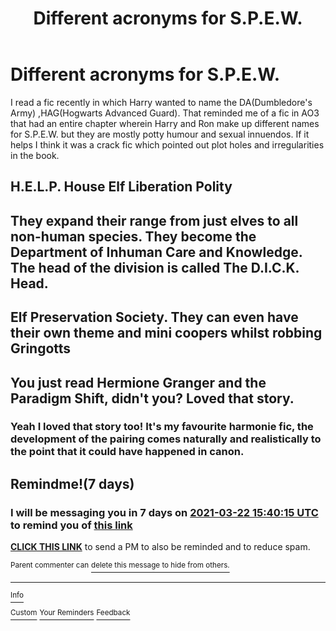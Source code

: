 #+TITLE: Different acronyms for S.P.E.W.

* Different acronyms for S.P.E.W.
:PROPERTIES:
:Author: SerFluffyTheStrong
:Score: 25
:DateUnix: 1615810579.0
:DateShort: 2021-Mar-15
:FlairText: What's That Fic?
:END:
I read a fic recently in which Harry wanted to name the DA(Dumbledore's Army) ,HAG(Hogwarts Advanced Guard). That reminded me of a fic in AO3 that had an entire chapter wherein Harry and Ron make up different names for S.P.E.W. but they are mostly potty humour and sexual innuendos. If it helps I think it was a crack fic which pointed out plot holes and irregularities in the book.


** H.E.L.P. House Elf Liberation Polity
:PROPERTIES:
:Score: 21
:DateUnix: 1615821476.0
:DateShort: 2021-Mar-15
:END:


** They expand their range from just elves to all non-human species. They become the Department of Inhuman Care and Knowledge. The head of the division is called The D.I.C.K. Head.
:PROPERTIES:
:Author: LarryTheLazyAss
:Score: 17
:DateUnix: 1615828141.0
:DateShort: 2021-Mar-15
:END:


** Elf Preservation Society. They can even have their own theme and mini coopers whilst robbing Gringotts
:PROPERTIES:
:Author: LittenInAScarf
:Score: 13
:DateUnix: 1615823296.0
:DateShort: 2021-Mar-15
:END:


** You just read Hermione Granger and the Paradigm Shift, didn't you? Loved that story.
:PROPERTIES:
:Author: rohan62442
:Score: 4
:DateUnix: 1615880835.0
:DateShort: 2021-Mar-16
:END:

*** Yeah I loved that story too! It's my favourite harmonie fic, the development of the pairing comes naturally and realistically to the point that it could have happened in canon.
:PROPERTIES:
:Author: SerFluffyTheStrong
:Score: 3
:DateUnix: 1615899696.0
:DateShort: 2021-Mar-16
:END:


** Remindme!(7 days)
:PROPERTIES:
:Author: Thor496
:Score: 3
:DateUnix: 1615822815.0
:DateShort: 2021-Mar-15
:END:

*** I will be messaging you in 7 days on [[http://www.wolframalpha.com/input/?i=2021-03-22%2015:40:15%20UTC%20To%20Local%20Time][*2021-03-22 15:40:15 UTC*]] to remind you of [[https://www.reddit.com/r/HPfanfiction/comments/m5jeay/different_acronyms_for_spew/gr0tdpl/?context=3][*this link*]]

[[https://www.reddit.com/message/compose/?to=RemindMeBot&subject=Reminder&message=%5Bhttps%3A%2F%2Fwww.reddit.com%2Fr%2FHPfanfiction%2Fcomments%2Fm5jeay%2Fdifferent_acronyms_for_spew%2Fgr0tdpl%2F%5D%0A%0ARemindMe%21%202021-03-22%2015%3A40%3A15%20UTC][*CLICK THIS LINK*]] to send a PM to also be reminded and to reduce spam.

^{Parent commenter can} [[https://www.reddit.com/message/compose/?to=RemindMeBot&subject=Delete%20Comment&message=Delete%21%20m5jeay][^{delete this message to hide from others.}]]

--------------

[[https://www.reddit.com/r/RemindMeBot/comments/e1bko7/remindmebot_info_v21/][^{Info}]]

[[https://www.reddit.com/message/compose/?to=RemindMeBot&subject=Reminder&message=%5BLink%20or%20message%20inside%20square%20brackets%5D%0A%0ARemindMe%21%20Time%20period%20here][^{Custom}]]
[[https://www.reddit.com/message/compose/?to=RemindMeBot&subject=List%20Of%20Reminders&message=MyReminders%21][^{Your Reminders}]]
[[https://www.reddit.com/message/compose/?to=Watchful1&subject=RemindMeBot%20Feedback][^{Feedback}]]
:PROPERTIES:
:Author: RemindMeBot
:Score: 1
:DateUnix: 1615823274.0
:DateShort: 2021-Mar-15
:END:
